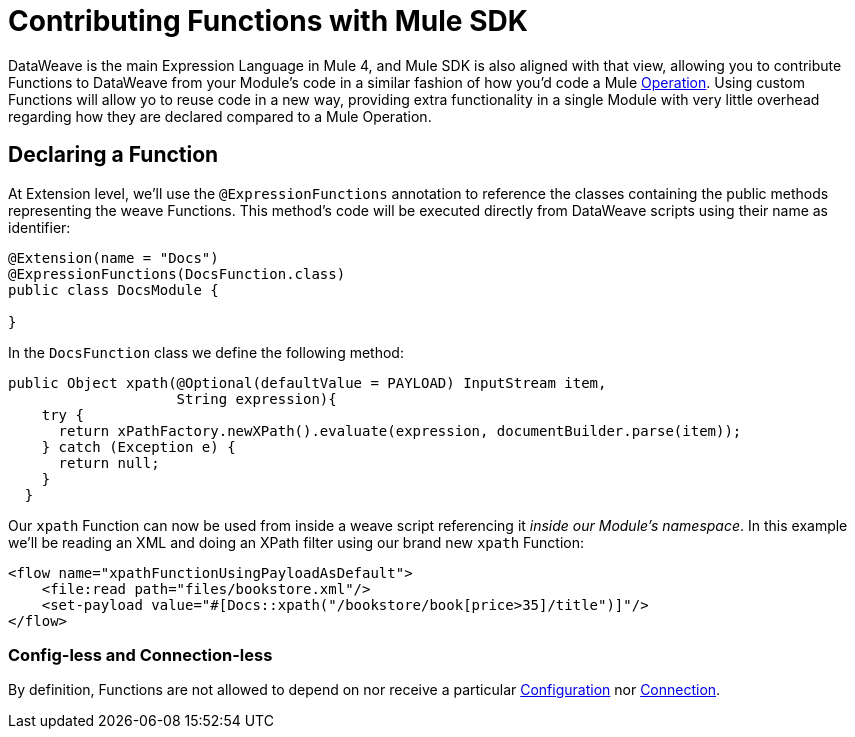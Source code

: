 = Contributing Functions with Mule SDK
:keywords: mule, sdk, functions, function

DataWeave is the main Expression Language in Mule 4, and Mule SDK is also aligned with that view,
allowing you to contribute Functions to DataWeave from your Module's code in a similar fashion
of how you'd code a Mule <<operations#, Operation>>. Using custom Functions will allow yo to reuse code in a new way,
providing extra functionality in a single Module with very little overhead regarding how they are
declared compared to a Mule Operation.


== Declaring a Function

At Extension level, we'll use the `@ExpressionFunctions` annotation to reference the classes containing the
public methods representing the weave Functions. This method's code will be executed directly from
DataWeave scripts using their name as identifier:

[source, java, linenums]
----
@Extension(name = "Docs")
@ExpressionFunctions(DocsFunction.class)
public class DocsModule {

}
----

In the `DocsFunction` class we define the following method:

[source, java, linenums]
----
public Object xpath(@Optional(defaultValue = PAYLOAD) InputStream item,
                    String expression){
    try {
      return xPathFactory.newXPath().evaluate(expression, documentBuilder.parse(item));
    } catch (Exception e) {
      return null;
    }
  }
----

Our `xpath` Function can now be used from inside a weave script referencing it _inside our Module's namespace_.
In this example we'll be reading an XML and doing an XPath filter using our brand new `xpath` Function:

[source, xml, linenums]
----
<flow name="xpathFunctionUsingPayloadAsDefault">
    <file:read path="files/bookstore.xml"/>
    <set-payload value="#[Docs::xpath("/bookstore/book[price>35]/title")]"/>
</flow>
----

// == Restrictions

// TODO restrictions

=== Config-less and Connection-less

By definition, Functions are not allowed to depend on nor receive a particular
<<configs#, Configuration>> nor <<connections#, Connection>>.
